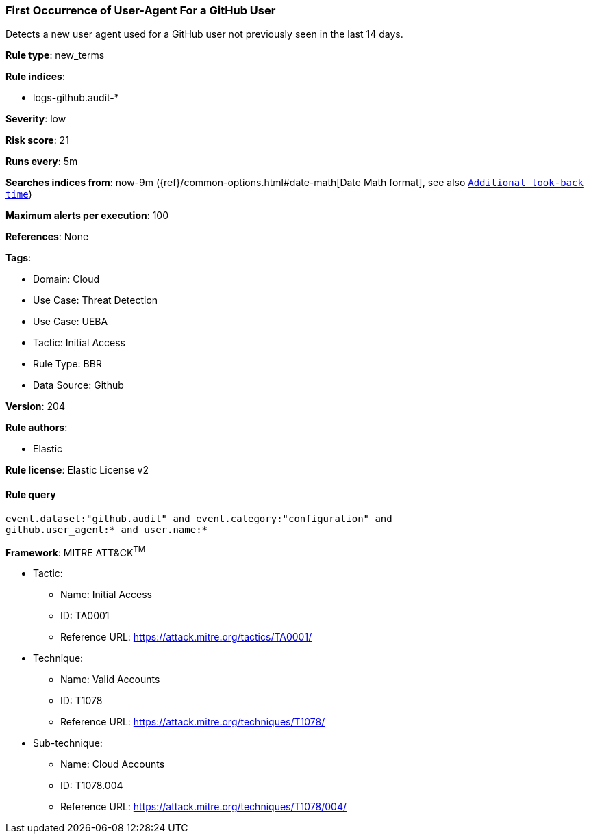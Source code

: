 [[first-occurrence-of-user-agent-for-a-github-user]]
=== First Occurrence of User-Agent For a GitHub User

Detects a new user agent used for a GitHub user not previously seen in the last 14 days.

*Rule type*: new_terms

*Rule indices*: 

* logs-github.audit-*

*Severity*: low

*Risk score*: 21

*Runs every*: 5m

*Searches indices from*: now-9m ({ref}/common-options.html#date-math[Date Math format], see also <<rule-schedule, `Additional look-back time`>>)

*Maximum alerts per execution*: 100

*References*: None

*Tags*: 

* Domain: Cloud
* Use Case: Threat Detection
* Use Case: UEBA
* Tactic: Initial Access
* Rule Type: BBR
* Data Source: Github

*Version*: 204

*Rule authors*: 

* Elastic

*Rule license*: Elastic License v2


==== Rule query


[source, js]
----------------------------------
event.dataset:"github.audit" and event.category:"configuration" and
github.user_agent:* and user.name:*

----------------------------------

*Framework*: MITRE ATT&CK^TM^

* Tactic:
** Name: Initial Access
** ID: TA0001
** Reference URL: https://attack.mitre.org/tactics/TA0001/
* Technique:
** Name: Valid Accounts
** ID: T1078
** Reference URL: https://attack.mitre.org/techniques/T1078/
* Sub-technique:
** Name: Cloud Accounts
** ID: T1078.004
** Reference URL: https://attack.mitre.org/techniques/T1078/004/
